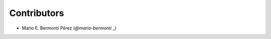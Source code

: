 Contributors
============

- Mario E. Bermonti Pérez (`@mario-bermonti` _)


.. _@mario-bermonti: https://github.com/mario-bermonti
